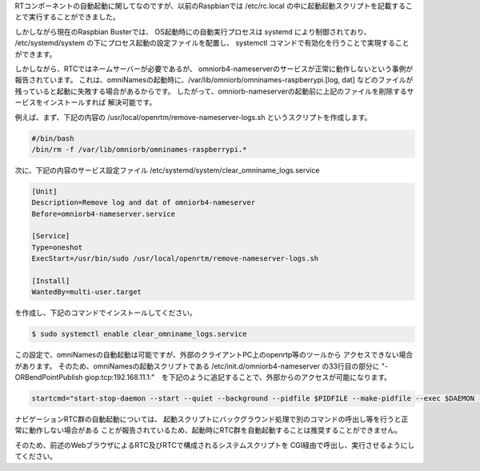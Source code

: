 RTコンポーネントの自動起動に関してなのですが、以前のRaspbianでは
/etc/rc.local の中に起動起動スクリプトを記載することで実行することができました。

しかしながら現在のRaspbian Busterでは、
OS起動時にの自動実行プロセスは systemd により制御されており、
/etc/systemd/system の下にプロセス起動の設定ファイルを配置し、
systemctl コマンドで有効化を行うことで実現することができます。

しかしながら、RTCではネームサーバーが必要であるが、
omniorb4-nameserverのサービスが正常に動作しないという事例が報告されています。
これは、omniNamesの起動時に、/var/lib/omniorb/omninames-raspberrypi.[log, dat]
などのファイルが残っていると起動に失敗する場合があるからです。
したがって、omniorb-nameserverの起動前に上記のファイルを削除するサービスをインストールすれば
解決可能です。

例えば、まず、下記の内容の /usr/local/openrtm/remove-nameserver-logs.sh というスクリプトを作成します。

.. code-block::

    #/bin/bash
    /bin/rm -f /var/lib/omniorb/omninames-raspberrypi.*

次に、下記の内容のサービス設定ファイル 
/etc/systemd/system/clear_omniname_logs.service

.. code-block::

    [Unit]
    Description=Remove log and dat of omniorb4-nameserver
    Before=omniorb4-nameserver.service

    [Service]
    Type=oneshot
    ExecStart=/usr/bin/sudo /usr/local/openrtm/remove-nameserver-logs.sh

    [Install]
    WantedBy=multi-user.target

を作成し、下記のコマンドでインストールしてください。

.. code-block::

    $ sudo systemctl enable clear_omniname_logs.service


この設定で、omniNamesの自動起動は可能ですが、外部のクライアントPC上のopenrtp等のツールから
アクセスできない場合があります。
そのため、omniNamesの起動スクリプトである /etc/init.d/omniorb4-nameserver の33行目の部分に
"-ORBendPointPublish giop:tcp:192.168.11.1:"　を下記のように追記することで、外部からのアクセスが可能になります。

.. code-block::

    startcmd="start-stop-daemon --start --quiet --background --pidfile $PIDFILE --make-pidfile --exec $DAEMON -- -errlog $LOGFILE -ORBendPointPublish giop:tcp:192.168.11.1:"

ナビゲーションRTC群の自動起動については、
起動スクリプトにバックグラウンド処理で別のコマンドの呼出し等を行うと正常に動作しない場合がある
ことが報告されているため、起動時にRTC群を自動起動することは推奨することができません。

そのため、前述のWebブラウザによるRTC及びRTCで構成されるシステムスクリプトを
CGI経由で呼出し、実行させるようにしてください。
